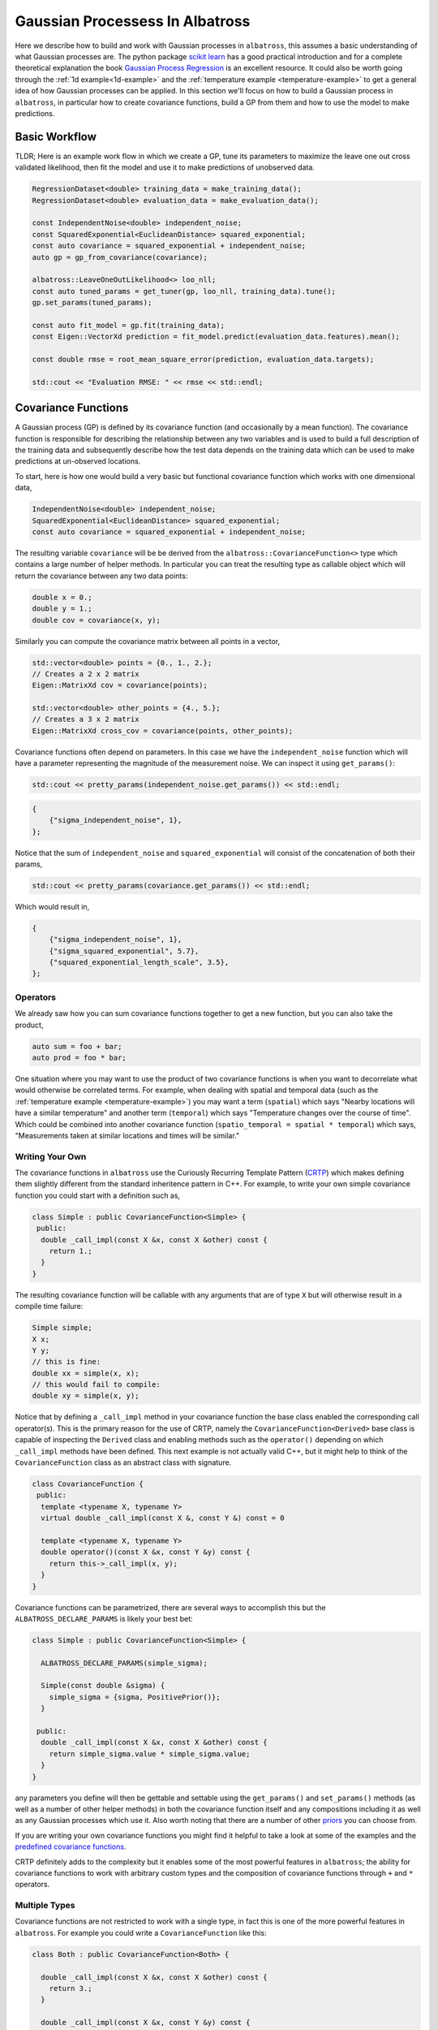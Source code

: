 #################################
Gaussian Processess In Albatross
#################################

.. _gp:

Here we describe how to build and work with Gaussian processes in ``albatross``, this assumes a basic understanding of what Gaussian processes are.  The python package `scikit learn`_ has a good practical introduction and for a complete theoretical explanation the book `Gaussian Process Regression`_ is an excellent resource.  It could also be worth going through the :ref:`1d example<1d-example>` and the :ref:`temperature example <temperature-example>` to get a general idea of how Gaussian processes can be applied.  In this section we'll focus on how to build a Gaussian process in ``albatross``, in particular how to create covariance functions, build a GP from them and how to use the model to make predictions.

---------------
Basic Workflow
---------------

TLDR; Here is an example work flow in which we create a GP, tune its parameters to maximize the leave one out cross validated likelihood, then fit the model and use it to make predictions of unobserved data.

.. code-block:: c

  RegressionDataset<double> training_data = make_training_data();
  RegressionDataset<double> evaluation_data = make_evaluation_data();

  const IndependentNoise<double> independent_noise;
  const SquaredExponential<EuclideanDistance> squared_exponential;
  const auto covariance = squared_exponential + independent_noise;
  auto gp = gp_from_covariance(covariance);

  albatross::LeaveOneOutLikelihood<> loo_nll;
  const auto tuned_params = get_tuner(gp, loo_nll, training_data).tune();
  gp.set_params(tuned_params);

  const auto fit_model = gp.fit(training_data);
  const Eigen::VectorXd prediction = fit_model.predict(evaluation_data.features).mean();  
  
  const double rmse = root_mean_square_error(prediction, evaluation_data.targets);

  std::cout << "Evaluation RMSE: " << rmse << std::endl;


.. _`scikit learn`: https://scikit-learn.org/stable/modules/gaussian_process.html
.. _`Gaussian Process Regression`: http://www.gaussianprocess.org/gpml/chapters/RW2.pdf

--------------------
Covariance Functions
--------------------

A Gaussian process (GP) is defined by its covariance function (and occasionally by a mean function).  The covariance function is responsible for describing the relationship between any two variables and is used to build a full description of the training data and subsequently describe how the test data depends on the training data which can be used to make predictions at un-observed locations.  

To start, here is how one would build a very basic but functional covariance function which works with one dimensional data,
 
.. code-block:: c

  IndependentNoise<double> independent_noise;
  SquaredExponential<EuclideanDistance> squared_exponential;
  const auto covariance = squared_exponential + independent_noise;

The resulting variable ``covariance`` will be be derived from the ``albatross::CovarianceFunction<>`` type which contains a large number of helper methods.  In particular you can treat the resulting type as callable object which will return the covariance between any two data points:

.. code-block:: c

  double x = 0.;
  double y = 1.;
  double cov = covariance(x, y);

Similarly you can compute the covariance matrix between all points in a vector,

.. code-block:: c

  std::vector<double> points = {0., 1., 2.};
  // Creates a 2 x 2 matrix
  Eigen::MatrixXd cov = covariance(points);
  
  std::vector<double> other_points = {4., 5.};
  // Creates a 3 x 2 matrix
  Eigen::MatrixXd cross_cov = covariance(points, other_points);

Covariance functions often depend on parameters.  In this case we have the ``independent_noise`` function which will have a parameter representing the magnitude of the measurement noise.  We can inspect it using ``get_params()``:

.. code-block:: c

    std::cout << pretty_params(independent_noise.get_params()) << std::endl;

.. code-block:: bash

    {
        {"sigma_independent_noise", 1},
    };

Notice that the sum of ``independent_noise`` and ``squared_exponential`` will consist of the concatenation of both their params,

.. code-block:: c

    std::cout << pretty_params(covariance.get_params()) << std::endl;

Which would result in,

.. code-block:: bash

    {
        {"sigma_independent_noise", 1},
        {"sigma_squared_exponential", 5.7},
        {"squared_exponential_length_scale", 3.5},
    };

++++++++++++++
Operators
++++++++++++++

We already saw how you can sum covariance functions together to get a new function, but you can also take the product,

.. code-block:: c

  auto sum = foo + bar;
  auto prod = foo * bar;

One situation where you may want to use the product of two covariance functions is when you want to decorrelate
what would otherwise be correlated terms.  For example, when dealing with spatial and temporal data
(such as the :ref:`temperature example <temperature-example>`) you may want a term (``spatial``) which
says "Nearby locations will have a similar temperature" and another term (``temporal``) which says
"Temperature changes over the course of time". Which could be combined into
another covariance function (``spatio_temporal = spatial * temporal``) which says,
"Measurements taken at similar locations and times will be similar."

+++++++++++++++++++++++++++++
Writing Your Own
+++++++++++++++++++++++++++++

The covariance functions in ``albatross`` use the Curiously Recurring Template Pattern (`CRTP`_) which makes defining them slightly different from the standard inheritence pattern in C++.  For example, to write your own simple covariance function you could start with a definition such as,

.. _`CRTP`: https://www.fluentcpp.com/2017/05/12/curiously-recurring-template-pattern/

.. code-block:: c

  class Simple : public CovarianceFunction<Simple> {
   public:
    double _call_impl(const X &x, const X &other) const {
      return 1.;
    }
  }

The resulting covariance function will be callable with any arguments that are of type ``X`` but will otherwise result in a compile time failure:

.. code-block:: c

  Simple simple;
  X x;
  Y y;
  // this is fine:
  double xx = simple(x, x);
  // this would fail to compile: 
  double xy = simple(x, y);

Notice that by defining a ``_call_impl`` method in your covariance function the base class enabled the corresponding call operator(s).  This is the primary reason for the use of CRTP, namely the ``CovarianceFunction<Derived>`` base class is capable of inspecting the ``Derived`` class and enabling methods such as the ``operator()`` depending on which ``_call_impl`` methods have been defined.  This next example is not actually valid C++, but it might help to think of the ``CovarianceFunction`` class as an abstract class with signature.

.. code-block:: c

  class CovarianceFunction {
   public:
    template <typename X, typename Y>
    virtual double _call_impl(const X &, const Y &) const = 0

    template <typename X, typename Y>
    double operator()(const X &x, const Y &y) const {
      return this->_call_impl(x, y);
    }
  }

Covariance functions can be parametrized, there are several ways to accomplish this
but the ``ALBATROSS_DECLARE_PARAMS`` is likely your best bet:

.. code-block:: c

  class Simple : public CovarianceFunction<Simple> {

    ALBATROSS_DECLARE_PARAMS(simple_sigma);

    Simple(const double &sigma) {
      simple_sigma = {sigma, PositivePrior()};
    }

   public:
    double _call_impl(const X &x, const X &other) const {
      return simple_sigma.value * simple_sigma.value;
    }
  }

any parameters you define will then be gettable and settable using the ``get_params()`` and ``set_params()``
methods (as well as a number of other helper methods) in both the covariance function itself
and any compositions including it as well as any Gaussian processes which use it.  Also worth noting
that there are a number of other `priors`_ you can choose from.

If you are writing your own covariance functions you might find it helpful to take a look at some
of the examples and the `predefined covariance functions`_.

CRTP definitely adds to the complexity but it enables some of the most powerful
features in ``albatross``; the ability for covariance functions to work with arbitrary custom types and the composition of covariance functions through ``+`` and ``*`` operators.

.. _`predefined covariance functions`: https://github.com/swift-nav/albatross/tree/master/include/albatross/src/covariance_functions
.. _`priors`: https://github.com/swift-nav/albatross/blob/master/include/albatross/src/core/priors.hpp

+++++++++++++++++++++
Multiple Types
+++++++++++++++++++++

Covariance functions are not restricted to work with a single type, in fact
this is one of the more powerful features in ``albatross``.
For example you could write a ``CovarianceFunction`` like this:

.. code-block:: c

  class Both : public CovarianceFunction<Both> {

    double _call_impl(const X &x, const X &other) const {
      return 3.;
    }

    double _call_impl(const X &x, const Y &y) const {
      return 5.;
    }

    double _call_impl(const Y &y, const Y &other) const {
      return 7.;
    }

  }

Which we can then sum together with ``Simple`` and the behavior changes,

.. code-block:: c

  Simple simple;
  Both both;
  auto sum = simple + both;

  sum(x, x) // 4.
  sum(x, y) // 5.
  sum(y, y) // 7.

Once you've defined a covariance function you can also call it with a ``variant``,

.. code-block:: c

  variant<X, Y> vx = x;
  variant<X, Y> vy = y;

  sum(x, x) == sum(vx, vx);
  sum(x, y) == sum(vx, vy);
  sum(y, y) == sum(vy, vy);

------------------------------
Auto Is Your Friend
------------------------------

One of the drawbacks to CRTP is that the resulting types can be extremely verbose.  Take the example above and note the use of ``auto sum = simple + both``.  The actual type of ``sum`` in this case would be ``SumOfCovarianceFunctions<Simple, Both>``.  Not too bad, but you can see how if you begin building covariance functions with multiple terms you quickly end up with very complicated types.  Thankfully the use of ``auto`` should keep you from ever needing to actually know the underlying type.




